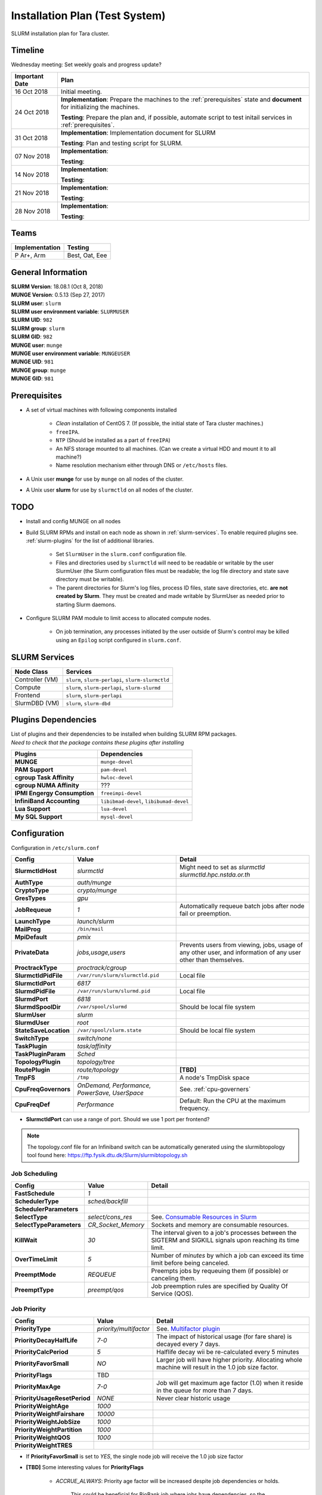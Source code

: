 =================================
Installation Plan (Test System)
=================================

SLURM installation plan for Tara cluster. 

Timeline
==================

Wednesday meeting: Set weekly goals and progress update? 

===================  =============== 
Important Date       Plan            
===================  =============== 
16 Oct 2018          Initial meeting. 
24 Oct 2018          **Implementation**: Prepare the machines to the :ref:`prerequisites` state and **document** for initializing the machines. 
                     
                     **Testing**: Prepare the plan and, if possible, automate script to test initail services in :ref:`prerequisites`.
31 Oct 2018          **Implementation**: Implementation document for SLURM
                     
                     **Testing**: Plan and testing script for SLURM. 
07 Nov 2018          **Implementation**: 
                     
                     **Testing**:                      
14 Nov 2018          **Implementation**: 
                     
                     **Testing**:                      
21 Nov 2018          **Implementation**: 
                     
                     **Testing**:                      
28 Nov 2018          **Implementation**: 
                     
                     **Testing**:                      
===================  =============== 

Teams
===========

================  =========
Implementation    Testing 
================  =========
P Ar+, Arm        Best, Oat, Eee
================  =========


General Information
=====================

| **SLURM Version**: 18.08.1 (Oct 8, 2018)
| **MUNGE Version**: 0.5.13 (Sep 27, 2017)

| **SLURM user**: ``slurm``
| **SLURM user environment variable**: ``SLURMUSER``
| **SLURM UID**: ``982``
| **SLURM group**: ``slurm``
| **SLURM GID**: ``982``

| **MUNGE user**: ``munge``
| **MUNGE user environment variable**: ``MUNGEUSER``
| **MUNGE UID**: ``981``
| **MUNGE group**: ``munge``
| **MUNGE GID**: ``981``

.. _prerequisites:

Prerequisites
=====================

* A set of virtual machines with following components installed 

    * *Clean* installation of CentOS 7. (If possible, the initial state of Tara cluster machines.)
    * ``freeIPA``.
    * ``NTP`` (Should be installed as a part of ``freeIPA``)
    * An NFS storage mounted to all machines. (Can we create a virtual HDD and mount it to all machine?)
    * Name resolution mechanism either through DNS or ``/etc/hosts`` files. 

* A Unix user **munge** for use by ``munge`` on all nodes of the cluster. 

* A Unix user **slurm** for use by ``slurmctld`` on all nodes of the cluster. 

TODO
===================

* Install and config MUNGE on all nodes
* Build SLURM RPMs and install on each node as shown in :ref:`slurm-services`. To enable required plugins see. :ref:`slurm-plugins` for the list of additional libraries. 

    * Set ``SlurmUser`` in the ``slurm.conf`` configuration file.     
    * Files and directories used by ``slurmctld`` will need to be readable or writable by the user SlurmUser (the Slurm configuration files must be readable; the log file directory and state save directory must be writable).
    * The parent directories for Slurm's log files, process ID files, state save directories, etc. **are not created by Slurm**. They must be created and made writable by SlurmUser as needed prior to starting Slurm daemons.

* Configure SLURM PAM module to limit access to allocated compute nodes. 

    * On job termination, any processes initiated by the user outside of Slurm's control may be killed using an ``Epilog`` script configured in ``slurm.conf``.

.. _slurm-services:

SLURM Services
=====================

.. tabularcolumns:: |l|l|

================  ==========
Node Class        Services
================  ==========
Controller (VM)   ``slurm``, ``slurm-perlapi``, ``slurm-slurmctld``
Compute           ``slurm``, ``slurm-perlapi``, ``slurm-slurmd``
Frontend          ``slurm``, ``slurm-perlapi``
SlurmDBD (VM)     ``slurm``, ``slurm-dbd``
================  ==========

.. _slurm-plugins:

Plugins Dependencies 
======================

| List of plugins and their dependencies to be installed when building SLURM RPM packages. 
| *Need to check that the package contains these plugins after installing*

.. tabularcolumns:: |l|l|

============================  =====================
Plugins                       Dependencies        
============================  =====================
**MUNGE**                     ``munge-devel``     
**PAM Support**               ``pam-devel``       
**cgroup Task Affinity**      ``hwloc-devel``     
**cgroup NUMA Affinity**      ???                 
**IPMI Engergy Consumption**  ``freeimpi-devel``  
**InfiniBand Accounting**     ``libibmad-devel``, ``libibumad-devel`` 
**Lua Support**               ``lua-devel``       
**My SQL Support**            ``mysql-devel``     
============================  =====================

Configuration
==================

Configuration in ``/etc/slurm.conf``

.. tabularcolumns:: |l|l|p{6cm}|

=========================  ==================================  ==========
Config                     Value                               Detail
=========================  ==================================  ========== 
**SlurmctldHost**          *slurmctld*                         Might need to set as *slurmctld slurmctld.hpc.nstda.or.th*
**AuthType**               *auth/munge*
**CryptoType**             *crypto/munge* 
**GresTypes**              *gpu*

**JobRequeue**             *1*                                 Automatically requeue batch jobs after node fail or preemption.
**LaunchType**             *launch/slurm*

**MailProg**               ``/bin/mail``

**MpiDefault**             *pmix*

**PrivateData**            *jobs,usage,users*                  Prevents users from viewing, jobs, usage of any other user, and information of any user other than themselves.
**ProctrackType**          *proctrack/cgroup*

**SlurmctldPidFile**       ``/var/run/slurm/slurmctld.pid``    Local file
**SlurmctldPort**          *6817*                         
**SlurmdPidFile**          ``/var/run/slurm/slurmd.pid``       Local file
**SlurmdPort**             *6818*
**SlurmdSpoolDir**         ``/var/spool/slurmd``               Should be local file system
**SlurmUser**              *slurm*
**SlurmdUser**             *root*
**StateSaveLocation**      ``/var/spool/slurm.state``          Should be local file system

**SwitchType**             *switch/none*

**TaskPlugin**             *task/affinity*
**TaskPluginParam**        *Sched*

**TopologyPlugin**         *topology/tree*                                
**RoutePlugin**            *route/topology*                    **[TBD]**
**TmpFS**                  ``/tmp``                            A node's TmpDisk space
    
**CpuFreqGovernors**       *OnDemand, Performance,*            See. :ref:`cpu-governers`
                           *PowerSave, UserSpace*
**CpuFreqDef**             *Performance*                       Default: Run the CPU at the maximum frequency.
=========================  ==================================  ==========

* **SlurmctldPort** can use a range of port. Should we use 1 port per frontend? 

.. note::

    The topology.conf file for an Infiniband switch can be automatically generated using 
    the slurmibtopology tool found here: `<https://ftp.fysik.dtu.dk/Slurm/slurmibtopology.sh>`_

Job Scheduling 
----------------

.. tabularcolumns:: |l|l|p{6cm}|

=========================  =============================  ==========
Config                     Value                          Detail
=========================  =============================  ==========
**FastSchedule**           *1*
**SchedulerType**          *sched/backfill* 
**SchedulerParameters**    
**SelectType**             *select/cons_res*              See. `Consumable Resources in Slurm <https://slurm.schedmd.com/cons_res.html>`_ 
**SelectTypeParameters**   *CR_Socket_Memory*             Sockets and memory are consumable resources.

**KillWait**               *30*                           The interval given to a job's processes between the SIGTERM and SIGKILL signals upon reaching its time limit.
**OverTimeLimit**          *5*                            Number of *minutes* by which a job can exceed its time limit before being canceled.
**PreemptMode**            *REQUEUE*                      Preempts jobs by requeuing them (if possible) or canceling them.
**PreemptType**            *preempt/qos*                  Job preemption rules are specified by Quality Of Service (QOS).
=========================  =============================  ==========

Job Priority
----------------

.. tabularcolumns:: |l|l|p{6cm}|

=============================  =============================  ==========
Config                         Value                          Detail
=============================  =============================  ==========
**PriorityType**               *priority/multifactor*         See. `Multifactor plugin <https://slurm.schedmd.com/priority_multifactor.html>`_
**PriorityDecayHalfLife**      *7-0*                          The impact of historical usage (for fare share) is decayed every 7 days. 
**PriorityCalcPeriod**         *5*                            Halflife decay wii be re-calculated every 5 minutes
**PriorityFavorSmall**         *NO*                           Larger job will have higher priority. Allocating whole machine will result in the 1.0 job size factor.
**PriorityFlags**              TBD     
**PriorityMaxAge**             *7-0*                          Job will get maximum age factor (1.0) when it reside in the queue for more than 7 days. 
**PriorityUsageResetPeriod**   *NONE*                         Never clear historic usage
**PriorityWeightAge**          *1000*
**PriorityWeightFairshare**    *10000*
**PriorityWeightJobSize**      *1000*
**PriorityWeightPartition**    *1000*
**PriorityWeightQOS**          *1000*
**PriorityWeightTRES**
=============================  =============================  ==========

* If **PriorityFavorSmall** is set to *YES*, the single node job will receive the 1.0 job size factor
* **[TBD]** Some interesting values for **PriorityFlags**

    * *ACCRUE_ALWAYS*: Priority age factor will be increased despite job dependencies or holds. 
    
        This could be beneficial for BioBank job where jobs have dependencies, so the dependent 
        jobs could run as soon as the prior job is finished due to high age factor. 
        However, users could abuse this system by adding a lot of job and hold them to increase age factor. 

    * *SMALL_RELATIVE_TO_TIME*: The job's size component will be based upon the the job size divided by the time limit.

        In layman's terms, a job with *large allocation and short walltime* will be more preferrable. 
        This could promote a better user behavior, since users who have better estimation of their 
        need will get a better priority and will eventually encourage users to parallelize their programs. 
        However, serial programs, e.g. MATLAB if limited by the license, with a long running time will face 
        a problem when trying to run on the system. Such problem could be solved by having a specialized  
        partition, with high enough priority to compensate for the job size, for serial jobs. 


Health Check
-------------

.. tabularcolumns:: |l|l|p{6cm}|

=========================  =============================  ==========
Config                     Value                          Detail
=========================  =============================  ==========
**HealthCheckProgram**     ``/usr/sbin/nhc``              ``nhc`` can be installed from `<https://github.com/mej/nhc>`_. For more information See. `[1] <https://wiki.fysik.dtu.dk/niflheim/Slurm_configuration#node-health-check>`_ and `[2] <https://slurm.schedmd.com/SUG14/node_health_check.pdf>`_
**HealthCheckInterval**    *3600*                   
**HealthCheckNodeState**   *ANY*                          Run on nodes in any state. 
=========================  =============================  ==========

| Should we set **HealthCheckNodeState** to *IDLE* to avoid performance impact?
| Other possible values: *ALLOC*, *MIXED*

Logging and Accounting
-------------------------

.. tabularcolumns:: |l|l|p{6cm}|

=============================  ================================  ==========
Config                         Value                             Detail
=============================  ================================  ==========
**AccountingStorageType**      *accounting_storage/slurmdbd*
**AccountingStoreJobComment**  *YES*

**ClusterName**                *tara*

**JobCompType**                *jobcomp/slurmdbd*
**JobAcctGatherFrequency**     *30*
**JobAcctGatherType**          *jobacct_gather/linux*

**SlurmctldLogFile**           ``/var/log/slurm/slurmctld.log``
**SlurmdLogFile**              ``/var/log/slurm/slurmd.log``
**SlurmSchedLogFile**          ``/var/log/slurm/slurmsched.log``
**SlurmSchedLogLevel**         *1*                               Enable scheduler logging

**AccountingStorageTRES**                                        **[TBD]** Default: Billing, CPU, Energy, Memory, Node, and FS/Disk. 
                                                                 Possible addition: GRES and license.
**AcctGatherEnergyType**       *acct_gather_energy/ipmi*         **[TBD]** For energy consumption accounting. Only in case of exclusive job allocation the energy consumption measurements will reflect the jobs real consumption
=============================  ================================  ==========

Prolog and Epilog Scripts
--------------------------

=========================  =============================  ==========
Config                     Value                          Detail
=========================  =============================  ==========
**Prolog**             
**Epilog**    
**PrologSlurmctld**                                       Executed once on the ControlMachine for each job   
**EpilogSlurmctld**                                       Executed once on the ControlMachine for each job
=========================  =============================  ==========



``slurm.conf``
---------------

.. code:: bash

    ClusterName=tara

Node Configuration (Testing System)
===================================

.. tabularcolumns:: |l|l|l|l|

============  ==============  ================================  ===========
Node Class    NodeName        NodeAddr                          Notes
============  ==============  ================================  ===========
freeipa       \-              freeipa.hpc.nstda.or.th           VM
slurmctld     slurmctld       slurmctld.hpc.nstda.or.th         VM
slurmdbd      slurmdbd        slurmdbd.hpc.nstda.or.th          VM
mysql         \-              mysql.hpc.nstda.or.th             VM, MySQL or MariaDB ? 
frontend      \-              tara.nstda.or.th
compute       tara-[001-008]  tara-[001-008].hpc.nstda.or.th 
memory        tara-[010-011]  tara-[010-011].hpc.nstda.or.th    FAT nodes
dgx           tara-[020-021]  tara-[020-021].hpc.nstda.or.th    dgx1 is reserved. 
============  ==============  ================================  ===========

.. warning:: Changes in node configuration (e.g. adding nodes, changing their processor count, etc.) require restarting both the ``slurmctld`` daemon and the ``slurmd`` daemons.


| **NodeName**: The name used by all Slurm tools when referring to the node
| **NodeAddr**: The name or IP address Slurm uses to communicate with the node
| **NodeHostname**: The name returned by the command ``/bin/hostname -s``
|
| **TmpDisk**: Total size of temporary disk storage in **TmpFS** in megabytes (e.g. "16384"). *TmpFS* (for "Temporary File System") identifies the location which jobs should use for temporary storage. Note this does not indicate the amount of free space available to the user on the node, only the total file system size. *The system administration should ensure this file system is purged as needed so that user jobs have access to most of this space.* The Prolog and/or Epilog programs (specified in the configuration file) might be used to ensure the file system is kept clean. 

``slurm.conf``
---------------

.. code:: bash

    # COMPUTE NODES
    NodeName=tara-[001-008] CPUs=4 RealMemory=2048 Sockets=2 CoresPerSocket=2 ThreadsPerCore=1 State=UNKNOWN TmpDisk=2048
    NodeName=tara-[010-011] CPUs=8 RealMemory=4096 Sockets=2 CoresPerSocket=4 ThreadsPerCore=1 State=UNKNOWN TmpDisk=4096
    NodeName=tara-[020-021] CPUs=4 RealMemory=2048 Sockets=2 CoresPerSocket=2 ThreadsPerCore=1 Gres=gpu:volta:8 State=UNKNOWN TmpDisk=2048


Partitions (Testing System)
===========================

.. tabularcolumns:: |l|l|r|l|p{6cm}|

===============  ===============  ==========  =====  ===========
Partition        AllocNodes       MaxTime     State  Additional Parameters
===============  ===============  ==========  =====  ===========
debug (default)  tara-[001-002]    02:00:00   UP     DefaultTime=00:30:00
standby          tara-[001-008]   120:00:00   UP
memory           tara-[010-011]   120:00:00   UP
dgx              tara-021         120:00:00   UP     OverSubscribe=EXCLUSIVE
biobank          tara-020         UNLIMITED   UP     AllowGroups=biobank 
                                                     OverSubscribe=EXCLUSIVE
===============  ===============  ==========  =====  ===========

| **AllowAccounts**: Comma separated list of accounts which may execute jobs in the partition. The default value is "ALL" 
| **AllowGroups**: Comma separated list of group names which may execute jobs in the partition. If at least one group associated with the user attempting to execute the job is in AllowGroups, he will be permitted to use this partition. Jobs executed as user root can use any partition without regard to the value of AllowGroups.
| **AllowQos**: Comma separated list of Qos which may execute jobs in the partition. Jobs executed as user root can use any partition without regard to the value of AllowQos.
| **OverSubscribe**: Controls the ability of the partition to execute more than one job at a time on each resource. Jobs that run in partitions with ``OverSubscribe=EXCLUSIVE`` will have exclusive access to all allocated nodes.

``slurm.conf``
---------------

.. code:: bash

    # PARTITIONS
    PartitionName=debug Nodes=tara-[001-002] Default=YES MaxTime=02:00:00 DefaultTime=00:30:00 State=UP
    PartitionName=standby Nodes=tara-[001-008] MaxTime=120:00:00 State=UP
    PartitionName=memory Nodes=tara-[010-011] MaxTime=120:00:00 State=UP
    PartitionName=dgx Nodes=tara-021 MaxTime=120:00:00 State=UP OverSubscribe=EXCLUSIVE
    PartitionName=biobank Nodes=tara-020 MaxTime=120:00:00 State=UP AllowGroups=biobank OverSubscribe=EXCLUSIVE


MPI
-----

We will support only MPI libraries and versions that support ``PMIx`` APIs as follow

* OpenMPI
* MPICH (version 3) (Do we need MPICH2 ?)
* IntelMPI


Notes
===================

.. _cpu-governers:

CPU Frequency Governer 
------------------------

From `<https://wiki.archlinux.org/index.php/CPU_frequency_scaling#Scaling_governors>`_  

=========================  ==============
Governor                   Description
=========================  ==============
Performance                Run the CPU at the maximum frequency.
PowerSave                  Run the CPU at the minimum frequency.
OnDemand                   Scales the frequency dynamically according to current load. Jumps to the highest frequency and then possibly back off as the idle time increases.
UserSpace                  Run the CPU at user specified frequencies.
Conservative (not used)    Scales the frequency dynamically according to current load. Scales the frequency more gradually than ondemand.
=========================  ==============
